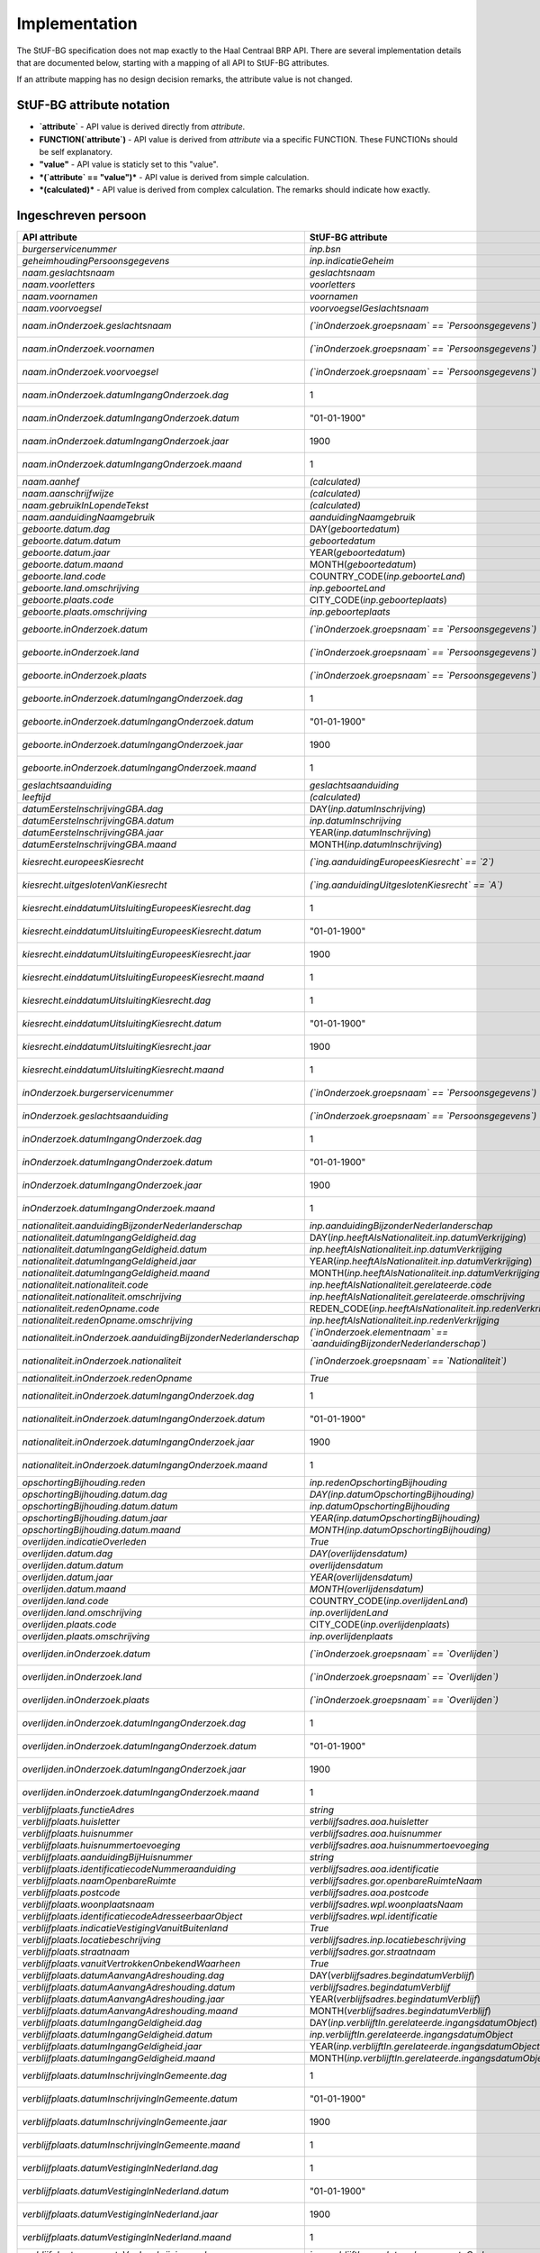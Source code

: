 Implementation
==============

The StUF-BG specification does not map exactly to the Haal Centraal BRP API.
There are several implementation details that are documented below, starting
with a mapping of all API to StUF-BG attributes.

If an attribute mapping has no design decision remarks, the attribute value is
not changed.

StUF-BG attribute notation
--------------------------

* **`attribute`** - API value is derived directly from `attribute`.
* **FUNCTION(`attribute`)** - API value is derived from `attribute` via a
  specific FUNCTION. These FUNCTIONs should be self explanatory.
* **"value"** - API value is staticly set to this "value".
* ***(`attribute` == "value")*** - API value is derived from simple calculation.
* ***(calculated)*** - API value is derived from complex calculation. The
  remarks should indicate how exactly.


Ingeschreven persoon
--------------------

=====================================================================   ================================================================================   =====================================================================
API attribute                                                           StUF-BG attribute                                                                  Design decision  remarks
=====================================================================   ================================================================================   =====================================================================
`burgerservicenummer`                                                   `inp.bsn`
`geheimhoudingPersoonsgegevens`                                         `inp.indicatieGeheim`
`naam.geslachtsnaam`                                                    `geslachtsnaam`
`naam.voorletters`                                                      `voorletters`
`naam.voornamen`                                                        `voornamen`
`naam.voorvoegsel`                                                      `voorvoegselGeslachtsnaam`
`naam.inOnderzoek.geslachtsnaam`                                        *(`inOnderzoek.groepsnaam` == `Persoonsgegevens`)*                                 One of the multiple inOnderzoek occurrances matches
`naam.inOnderzoek.voornamen`                                            *(`inOnderzoek.groepsnaam` == `Persoonsgegevens`)*                                 One of the multiple inOnderzoek occurrances matches
`naam.inOnderzoek.voorvoegsel`                                          *(`inOnderzoek.groepsnaam` == `Persoonsgegevens`)*                                 One of the multiple inOnderzoek occurrances matches
`naam.inOnderzoek.datumIngangOnderzoek.dag`                             1                                                                                  Fixed value since not in StUF-BG and cannot be `null`.
`naam.inOnderzoek.datumIngangOnderzoek.datum`                           "01-01-1900"                                                                       Fixed value since not in StUF-BG and cannot be `null`.
`naam.inOnderzoek.datumIngangOnderzoek.jaar`                            1900                                                                               Fixed value since not in StUF-BG and cannot be `null`.
`naam.inOnderzoek.datumIngangOnderzoek.maand`                           1                                                                                  Fixed value since not in StUF-BG and cannot be `null`.
`naam.aanhef`                                                           *(calculated)*                                                                     See `features`_ (TODO)
`naam.aanschrijfwijze`                                                  *(calculated)*                                                                     See `features`_ (TODO)
`naam.gebruikInLopendeTekst`                                            *(calculated)*                                                                     See `features`_ (TODO)
`naam.aanduidingNaamgebruik`                                            `aanduidingNaamgebruik`
`geboorte.datum.dag`                                                    DAY(`geboortedatum`)
`geboorte.datum.datum`                                                  `geboortedatum`
`geboorte.datum.jaar`                                                   YEAR(`geboortedatum`)
`geboorte.datum.maand`                                                  MONTH(`geboortedatum`)
`geboorte.land.code`                                                    COUNTRY_CODE(`inp.geboorteLand`)                                                   TODO
`geboorte.land.omschrijving`                                            `inp.geboorteLand`
`geboorte.plaats.code`                                                  CITY_CODE(`inp.geboorteplaats`)                                                    TODO
`geboorte.plaats.omschrijving`                                          `inp.geboorteplaats`
`geboorte.inOnderzoek.datum`                                            *(`inOnderzoek.groepsnaam` == `Persoonsgegevens`)*                                 One of the multiple inOnderzoek occurrances matches
`geboorte.inOnderzoek.land`                                             *(`inOnderzoek.groepsnaam` == `Persoonsgegevens`)*                                 One of the multiple inOnderzoek occurrances matches
`geboorte.inOnderzoek.plaats`                                           *(`inOnderzoek.groepsnaam` == `Persoonsgegevens`)*                                 One of the multiple inOnderzoek occurrances matches
`geboorte.inOnderzoek.datumIngangOnderzoek.dag`                         1                                                                                  Fixed value since not in StUF-BG and cannot be `null`.
`geboorte.inOnderzoek.datumIngangOnderzoek.datum`                       "01-01-1900"                                                                       Fixed value since not in StUF-BG and cannot be `null`.
`geboorte.inOnderzoek.datumIngangOnderzoek.jaar`                        1900                                                                               Fixed value since not in StUF-BG and cannot be `null`.
`geboorte.inOnderzoek.datumIngangOnderzoek.maand`                       1                                                                                  Fixed value since not in StUF-BG and cannot be `null`.
`geslachtsaanduiding`                                                   `geslachtsaanduiding`
`leeftijd`                                                              *(calculated)*                                                                     See `features`_
`datumEersteInschrijvingGBA.dag`                                        DAY(`inp.datumInschrijving`)
`datumEersteInschrijvingGBA.datum`                                      `inp.datumInschrijving`
`datumEersteInschrijvingGBA.jaar`                                       YEAR(`inp.datumInschrijving`)
`datumEersteInschrijvingGBA.maand`                                      MONTH(`inp.datumInschrijving`)
`kiesrecht.europeesKiesrecht`                                           *(`ing.aanduidingEuropeesKiesrecht` == `2`)*                                       StUF-BG value "2" evaluates to "true".
`kiesrecht.uitgeslotenVanKiesrecht`                                     *(`ing.aanduidingUitgeslotenKiesrecht` == `A`)*                                    StUF-BG value "A" evaluates to "true".
`kiesrecht.einddatumUitsluitingEuropeesKiesrecht.dag`                   1                                                                                  Fixed value since not in StUF-BG and cannot be `null`.
`kiesrecht.einddatumUitsluitingEuropeesKiesrecht.datum`                 "01-01-1900"                                                                       Fixed value since not in StUF-BG and cannot be `null`.
`kiesrecht.einddatumUitsluitingEuropeesKiesrecht.jaar`                  1900                                                                               Fixed value since not in StUF-BG and cannot be `null`.
`kiesrecht.einddatumUitsluitingEuropeesKiesrecht.maand`                 1                                                                                  Fixed value since not in StUF-BG and cannot be `null`.
`kiesrecht.einddatumUitsluitingKiesrecht.dag`                           1                                                                                  Fixed value since not in StUF-BG and cannot be `null`.
`kiesrecht.einddatumUitsluitingKiesrecht.datum`                         "01-01-1900"                                                                       Fixed value since not in StUF-BG and cannot be `null`.
`kiesrecht.einddatumUitsluitingKiesrecht.jaar`                          1900                                                                               Fixed value since not in StUF-BG and cannot be `null`.
`kiesrecht.einddatumUitsluitingKiesrecht.maand`                         1                                                                                  Fixed value since not in StUF-BG and cannot be `null`.
`inOnderzoek.burgerservicenummer`                                       *(`inOnderzoek.groepsnaam` == `Persoonsgegevens`)*                                 One of the multiple inOnderzoek occurrances matches
`inOnderzoek.geslachtsaanduiding`                                       *(`inOnderzoek.groepsnaam` == `Persoonsgegevens`)*                                 One of the multiple inOnderzoek occurrances matches
`inOnderzoek.datumIngangOnderzoek.dag`                                  1                                                                                  Fixed value since not in StUF-BG and cannot be `null`.
`inOnderzoek.datumIngangOnderzoek.datum`                                "01-01-1900"                                                                       Fixed value since not in StUF-BG and cannot be `null`.
`inOnderzoek.datumIngangOnderzoek.jaar`                                 1900                                                                               Fixed value since not in StUF-BG and cannot be `null`.
`inOnderzoek.datumIngangOnderzoek.maand`                                1                                                                                  Fixed value since not in StUF-BG and cannot be `null`.
`nationaliteit.aanduidingBijzonderNederlanderschap`                     `inp.aanduidingBijzonderNederlanderschap`
`nationaliteit.datumIngangGeldigheid.dag`                               DAY(`inp.heeftAlsNationaliteit.inp.datumVerkrijging`)
`nationaliteit.datumIngangGeldigheid.datum`                             `inp.heeftAlsNationaliteit.inp.datumVerkrijging`
`nationaliteit.datumIngangGeldigheid.jaar`                              YEAR(`inp.heeftAlsNationaliteit.inp.datumVerkrijging`)
`nationaliteit.datumIngangGeldigheid.maand`                             MONTH(`inp.heeftAlsNationaliteit.inp.datumVerkrijging`)
`nationaliteit.nationaliteit.code`                                      `inp.heeftAlsNationaliteit.gerelateerde.code`
`nationaliteit.nationaliteit.omschrijving`                              `inp.heeftAlsNationaliteit.gerelateerde.omschrijving`
`nationaliteit.redenOpname.code`                                        REDEN_CODE(`inp.heeftAlsNationaliteit.inp.redenVerkrijging`)                       TODO
`nationaliteit.redenOpname.omschrijving`                                `inp.heeftAlsNationaliteit.inp.redenVerkrijging`
`nationaliteit.inOnderzoek.aanduidingBijzonderNederlanderschap`         *(`inOnderzoek.elementnaam` == `aanduidingBijzonderNederlanderschap`)*             One of the multiple inOnderzoek occurrances matches
`nationaliteit.inOnderzoek.nationaliteit`                               *(`inOnderzoek.groepsnaam` == `Nationaliteit`)*                                    One of the multiple inOnderzoek occurrances matches
`nationaliteit.inOnderzoek.redenOpname`                                 `True`                                                                             TODO
`nationaliteit.inOnderzoek.datumIngangOnderzoek.dag`                    1                                                                                  Fixed value since not in StUF-BG and cannot be `null`.
`nationaliteit.inOnderzoek.datumIngangOnderzoek.datum`                  "01-01-1900"                                                                       Fixed value since not in StUF-BG and cannot be `null`.
`nationaliteit.inOnderzoek.datumIngangOnderzoek.jaar`                   1900                                                                               Fixed value since not in StUF-BG and cannot be `null`.
`nationaliteit.inOnderzoek.datumIngangOnderzoek.maand`                  1                                                                                  Fixed value since not in StUF-BG and cannot be `null`.
`opschortingBijhouding.reden`                                           `inp.redenOpschortingBijhouding`
`opschortingBijhouding.datum.dag`                                       `DAY(inp.datumOpschortingBijhouding)`
`opschortingBijhouding.datum.datum`                                     `inp.datumOpschortingBijhouding`
`opschortingBijhouding.datum.jaar`                                      `YEAR(inp.datumOpschortingBijhouding)`
`opschortingBijhouding.datum.maand`                                     `MONTH(inp.datumOpschortingBijhouding)`
`overlijden.indicatieOverleden`                                         `True`                                                                             TODO
`overlijden.datum.dag`                                                  `DAY(overlijdensdatum)`
`overlijden.datum.datum`                                                `overlijdensdatum`
`overlijden.datum.jaar`                                                 `YEAR(overlijdensdatum)`
`overlijden.datum.maand`                                                `MONTH(overlijdensdatum)`
`overlijden.land.code`                                                  COUNTRY_CODE(`inp.overlijdenLand`)
`overlijden.land.omschrijving`                                          `inp.overlijdenLand`
`overlijden.plaats.code`                                                CITY_CODE(`inp.overlijdenplaats`)
`overlijden.plaats.omschrijving`                                        `inp.overlijdenplaats`
`overlijden.inOnderzoek.datum`                                          *(`inOnderzoek.groepsnaam` == `Overlijden`)*                                       One of the multiple inOnderzoek occurrances matches
`overlijden.inOnderzoek.land`                                           *(`inOnderzoek.groepsnaam` == `Overlijden`)*                                       One of the multiple inOnderzoek occurrances matches
`overlijden.inOnderzoek.plaats`                                         *(`inOnderzoek.groepsnaam` == `Overlijden`)*                                       One of the multiple inOnderzoek occurrances matches
`overlijden.inOnderzoek.datumIngangOnderzoek.dag`                       1                                                                                  Fixed value since not in StUF-BG and cannot be `null`.
`overlijden.inOnderzoek.datumIngangOnderzoek.datum`                     "01-01-1900"                                                                       Fixed value since not in StUF-BG and cannot be `null`.
`overlijden.inOnderzoek.datumIngangOnderzoek.jaar`                      1900                                                                               Fixed value since not in StUF-BG and cannot be `null`.
`overlijden.inOnderzoek.datumIngangOnderzoek.maand`                     1                                                                                  Fixed value since not in StUF-BG and cannot be `null`.
`verblijfplaats.functieAdres`                                           `string`                                                                           TODO
`verblijfplaats.huisletter`                                             `verblijfsadres.aoa.huisletter`
`verblijfplaats.huisnummer`                                             `verblijfsadres.aoa.huisnummer`
`verblijfplaats.huisnummertoevoeging`                                   `verblijfsadres.aoa.huisnummertoevoeging`
`verblijfplaats.aanduidingBijHuisnummer`                                `string`                                                                           TODO
`verblijfplaats.identificatiecodeNummeraanduiding`                      `verblijfsadres.aoa.identificatie`
`verblijfplaats.naamOpenbareRuimte`                                     `verblijfsadres.gor.openbareRuimteNaam`
`verblijfplaats.postcode`                                               `verblijfsadres.aoa.postcode`
`verblijfplaats.woonplaatsnaam`                                         `verblijfsadres.wpl.woonplaatsNaam`
`verblijfplaats.identificatiecodeAdresseerbaarObject`                   `verblijfsadres.wpl.identificatie`
`verblijfplaats.indicatieVestigingVanuitBuitenland`                     `True`                                                                             TODO
`verblijfplaats.locatiebeschrijving`                                    `verblijfsadres.inp.locatiebeschrijving`
`verblijfplaats.straatnaam`                                             `verblijfsadres.gor.straatnaam`
`verblijfplaats.vanuitVertrokkenOnbekendWaarheen`                       `True`                                                                             TODO
`verblijfplaats.datumAanvangAdreshouding.dag`                           DAY(`verblijfsadres.begindatumVerblijf`)
`verblijfplaats.datumAanvangAdreshouding.datum`                         `verblijfsadres.begindatumVerblijf`
`verblijfplaats.datumAanvangAdreshouding.jaar`                          YEAR(`verblijfsadres.begindatumVerblijf`)
`verblijfplaats.datumAanvangAdreshouding.maand`                         MONTH(`verblijfsadres.begindatumVerblijf`)
`verblijfplaats.datumIngangGeldigheid.dag`                              DAY(`inp.verblijftIn.gerelateerde.ingangsdatumObject`)
`verblijfplaats.datumIngangGeldigheid.datum`                            `inp.verblijftIn.gerelateerde.ingangsdatumObject`
`verblijfplaats.datumIngangGeldigheid.jaar`                             YEAR(`inp.verblijftIn.gerelateerde.ingangsdatumObject`)
`verblijfplaats.datumIngangGeldigheid.maand`                            MONTH(`inp.verblijftIn.gerelateerde.ingangsdatumObject`)
`verblijfplaats.datumInschrijvingInGemeente.dag`                        1                                                                                  Fixed value since not in StUF-BG and cannot be `null`.
`verblijfplaats.datumInschrijvingInGemeente.datum`                      "01-01-1900"                                                                       Fixed value since not in StUF-BG and cannot be `null`.
`verblijfplaats.datumInschrijvingInGemeente.jaar`                       1900                                                                               Fixed value since not in StUF-BG and cannot be `null`.
`verblijfplaats.datumInschrijvingInGemeente.maand`                      1                                                                                  Fixed value since not in StUF-BG and cannot be `null`.
`verblijfplaats.datumVestigingInNederland.dag`                          1                                                                                  Fixed value since not in StUF-BG and cannot be `null`.
`verblijfplaats.datumVestigingInNederland.datum`                        "01-01-1900"                                                                       Fixed value since not in StUF-BG and cannot be `null`.
`verblijfplaats.datumVestigingInNederland.jaar`                         1900                                                                               Fixed value since not in StUF-BG and cannot be `null`.
`verblijfplaats.datumVestigingInNederland.maand`                        1                                                                                  Fixed value since not in StUF-BG and cannot be `null`.
`verblijfplaats.gemeenteVanInschrijving.code`                           `inp.verblijftIn.gerelateerde.gemeenteCode`
`verblijfplaats.gemeenteVanInschrijving.omschrijving`                   `inp.verblijftIn.gerelateerde.gemeenteNaam`
`verblijfplaats.landVanwaarIngeschreven.code`                           `string`                                                                           TODO
`verblijfplaats.landVanwaarIngeschreven.omschrijving`                   `string`                                                                           TODO
`verblijfplaats.verblijfBuitenland.adresRegel1`                         `sub.verblijfBuitenland.sub.adresBuitenland1`
`verblijfplaats.verblijfBuitenland.adresRegel2`                         `sub.verblijfBuitenland.sub.adresBuitenland2`
`verblijfplaats.verblijfBuitenland.adresRegel3`                         `sub.verblijfBuitenland.sub.adresBuitenland3`
`verblijfplaats.verblijfBuitenland.vertrokkenOnbekendWaarheen`          `True`                                                                             TODO
`verblijfplaats.verblijfBuitenland.land.code`                           COUNTRY_CODE(sub.verblijfBuitenland.lnd.landcode)
`verblijfplaats.verblijfBuitenland.land.omschrijving`                   `sub.verblijfBuitenland.lnd.landcode`
`verblijfplaats.datumAanvangAdreshouding`                               `True`                                                                             TODO
`verblijfplaats.datumIngangGeldigheid`                                  `True`                                                                             TODO
`verblijfplaats.datumInschrijvingInGemeente`                            `True`                                                                             TODO
`verblijfplaats.datumVestigingInNederland`                              `True`                                                                             TODO
`verblijfplaats.gemeenteVanInschrijving`                                `True`                                                                             TODO
`verblijfplaats.inOnderzoek.huisletter`                                 *(`inOnderzoek.groepsnaam` == `Verblijfsplaats`)*
`verblijfplaats.inOnderzoek.huisnummer`                                 *(`inOnderzoek.groepsnaam` == `Verblijfsplaats`)*
`verblijfplaats.inOnderzoek.huisnummertoevoeging`                       *(`inOnderzoek.groepsnaam` == `Verblijfsplaats`)*
`verblijfplaats.inOnderzoek.identificatiecodeNummeraanduiding`          *(`inOnderzoek.groepsnaam` == `Verblijfsplaats`)*
`verblijfplaats.inOnderzoek.identificatiecodeAdresseerbaarObject`       *(`inOnderzoek.groepsnaam` == `Verblijfsplaats`)*
`verblijfplaats.inOnderzoek.landVanwaarIngeschreven`                    *(`inOnderzoek.groepsnaam` == `Verblijfsplaats`)*
`verblijfplaats.inOnderzoek.locatiebeschrijving`                        *(`inOnderzoek.groepsnaam` == `Verblijfsplaats`)*
`verblijfplaats.inOnderzoek.naamOpenbareRuimte`                         *(`inOnderzoek.groepsnaam` == `Verblijfsplaats`)*
`verblijfplaats.inOnderzoek.postcode`                                   *(`inOnderzoek.groepsnaam` == `Verblijfsplaats`)*
`verblijfplaats.inOnderzoek.straatnaam`                                 *(`inOnderzoek.groepsnaam` == `Verblijfsplaats`)*
`verblijfplaats.inOnderzoek.verblijfBuitenland`                         *(`inOnderzoek.groepsnaam` == `Verblijfsplaats`)*
`verblijfplaats.inOnderzoek.woonplaatsnaam`                             *(`inOnderzoek.groepsnaam` == `Verblijfsplaats`)*
`verblijfplaats.inOnderzoek.datumIngangOnderzoek.dag`                   1                                                                                  Fixed value since not in StUF-BG and cannot be `null`.
`verblijfplaats.inOnderzoek.datumIngangOnderzoek.datum`                 "01-01-1900"                                                                       Fixed value since not in StUF-BG and cannot be `null`.
`verblijfplaats.inOnderzoek.datumIngangOnderzoek.jaar`                  1900                                                                               Fixed value since not in StUF-BG and cannot be `null`.
`verblijfplaats.inOnderzoek.datumIngangOnderzoek.maand`                 1                                                                                  Fixed value since not in StUF-BG and cannot be `null`.
`gezagsverhouding.indicatieCurateleRegister`                            `ing.indicatieCurateleRegister`
`gezagsverhouding.indicatieGezagMinderjarige`                           `ing.indicatieGezagMinderjarige`
`gezagsverhouding.inOnderzoek.indicatieCurateleRegister`                *(`inOnderzoek.groepsnaam` == `Gezagsverhouding`)*
`gezagsverhouding.inOnderzoek.indicatieGezagMinderjarige`               *(`inOnderzoek.groepsnaam` == `Gezagsverhouding`)*
`gezagsverhouding.inOnderzoek.datumIngangOnderzoek.dag`                 *(`inOnderzoek.groepsnaam` == `Gezagsverhouding`)*
`gezagsverhouding.inOnderzoek.datumIngangOnderzoek.datum`               *(`inOnderzoek.groepsnaam` == `Gezagsverhouding`)*
`gezagsverhouding.inOnderzoek.datumIngangOnderzoek.jaar`                *(`inOnderzoek.groepsnaam` == `Gezagsverhouding`)*
`gezagsverhouding.inOnderzoek.datumIngangOnderzoek.maand`               *(`inOnderzoek.groepsnaam` == `Gezagsverhouding`)*
`verblijfstitel.aanduiding.code`                                        `vbt.aanduidingVerblijfstitel`
`verblijfstitel.aanduiding.omschrijving`                                *(calculated)*                                                                     Obtained from mapping https://publicaties.rvig.nl/dsresource?objectid=4801&type=org
`verblijfstitel.datumEinde.dag`                                         DAY(`ing.datumVerliesVerblijfstitel`)
`verblijfstitel.datumEinde.datum`                                       `ing.datumVerliesVerblijfstitel`
`verblijfstitel.datumEinde.jaar`                                        YEAR(`ing.datumVerliesVerblijfstitel`)
`verblijfstitel.datumEinde.maand`                                       MONTH(`ing.datumVerliesVerblijfstitel`)
`verblijfstitel.datumIngang.dag`                                        DAY(`ing.datumVerkrijgingVerblijfstitel`)
`verblijfstitel.datumIngang.datum`                                      `ing.datumVerkrijgingVerblijfstitel`
`verblijfstitel.datumIngang.jaar`                                       YEAR(`ing.datumVerkrijgingVerblijfstitel`)
`verblijfstitel.datumIngang.maand`                                      MONTH(`ing.datumVerkrijgingVerblijfstitel`)
`verblijfstitel.inOnderzoek.aanduiding`                                 *(`inOnderzoek.elementnaam` == `aanduidingVerblijfstitel`)*                        One of the multiple inOnderzoek occurrances matches
`verblijfstitel.inOnderzoek.datumEinde`                                 "01-01-1900"                                                                       Fixed value since not in StUF-BG and cannot be `null`.
`verblijfstitel.inOnderzoek.datumIngang`                                "01-01-1900"                                                                       Fixed value since not in StUF-BG and cannot be `null`.
`verblijfstitel.inOnderzoek.datumIngangOnderzoek.dag`                   1                                                                                  Fixed value since not in StUF-BG and cannot be `null`.
`verblijfstitel.inOnderzoek.datumIngangOnderzoek.datum`                 "01-01-1900"                                                                       Fixed value since not in StUF-BG and cannot be `null`.
`verblijfstitel.inOnderzoek.datumIngangOnderzoek.jaar`                  1900                                                                               Fixed value since not in StUF-BG and cannot be `null`.
`verblijfstitel.inOnderzoek.datumIngangOnderzoek.maand`                 1                                                                                  Fixed value since not in StUF-BG and cannot be `null`.
=====================================================================   ================================================================================   =====================================================================


Kind
--------------------

=====================================================================   ================================================================================   =====================================================================
API attribute                                                           StUF-BG attribute                                                                  Design decision  remarks
=====================================================================   ================================================================================   =====================================================================
burgerservicenummer                                                     `inp.heeftAlsKinderen.inp.bsn`
geheimhoudingPersoonsgegevens                                           `inp.heeftAlsKinderen.inp.indicatieGeheim`
naam.geslachtsnaam                                                      `inp.heeftAlsKinderen.geslachtsnaam`
naam.voorletters                                                        `inp.heeftAlsKinderen.voorletters`
naam.voornamen                                                          `inp.heeftAlsKinderen.voornamen`
naam.voorvoegsel                                                        `inp.heeftAlsKinderen.voorvoegselGeslachtsnaam`
naam.inOnderzoek.geslachtsnaam                                          *(`inp.heeftAlsKinderen.inOnderzoek.groepsnaam` == `Persoonsgegevens`)*            One of the multiple inOnderzoek occurrances matches
naam.inOnderzoek.voornamen                                              *(`inp.heeftAlsKinderen.inOnderzoek.groepsnaam` == `Persoonsgegevens`)*            One of the multiple inOnderzoek occurrances matches
naam.inOnderzoek.voorvoegsel                                            *(`inp.heeftAlsKinderen.inOnderzoek.groepsnaam` == `Persoonsgegevens`)*            One of the multiple inOnderzoek occurrances matches
naam.inOnderzoek.datumIngangOnderzoek.dag                               1                                                                                  Fixed value since not in StUF-BG and cannot be `null`.
naam.inOnderzoek.datumIngangOnderzoek.datum                             "01-01-1900"                                                                       Fixed value since not in StUF-BG and cannot be `null`.
naam.inOnderzoek.datumIngangOnderzoek.jaar                              1900                                                                               Fixed value since not in StUF-BG and cannot be `null`.
naam.inOnderzoek.datumIngangOnderzoek.maand                             1                                                                                  Fixed value since not in StUF-BG and cannot be `null`.
geboorte.datum.dag                                                      DAY(`inp.heeftAlsKinderen.geboortedatum`)
geboorte.datum.datum                                                    `inp.heeftAlsKinderen.geboortedatum`
geboorte.datum.jaar                                                     YEAR(`inp.heeftAlsKinderen.geboortedatum`)
geboorte.datum.maand                                                    MONTH(`inp.heeftAlsKinderen.geboortedatum`)
geboorte.land.code                                                      COUNTRY_CODE(`inp.heeftAlsKinderen.inp.geboorteLand`)
geboorte.land.omschrijving                                              `inp.heeftAlsKinderen.inp.geboorteLand`
geboorte.plaats.code                                                    CITY_CODE(`inp.heeftAlsKinderen.inp.geboorteplaats`)
geboorte.plaats.omschrijving                                            `inp.heeftAlsKinderen.inp.geboorteplaats`
geboorte.inOnderzoek.datum                                              *(`inp.heeftAlsKinderen.inOnderzoek.groepsnaam` == `Persoonsgegevens`)*            One of the multiple inOnderzoek occurrances matches
geboorte.inOnderzoek.land                                               *(`inp.heeftAlsKinderen.inOnderzoek.groepsnaam` == `Persoonsgegevens`)*            One of the multiple inOnderzoek occurrances matches
geboorte.inOnderzoek.plaats                                             *(`inp.heeftAlsKinderen.inOnderzoek.groepsnaam` == `Persoonsgegevens`)*            One of the multiple inOnderzoek occurrances matches
geboorte.inOnderzoek.datumIngangOnderzoek.dag                           1                                                                                  Fixed value since not in StUF-BG and cannot be `null`.
geboorte.inOnderzoek.datumIngangOnderzoek.datum                         "01-01-1900"                                                                       Fixed value since not in StUF-BG and cannot be `null`.
geboorte.inOnderzoek.datumIngangOnderzoek.jaar                          1900                                                                               Fixed value since not in StUF-BG and cannot be `null`.
geboorte.inOnderzoek.datumIngangOnderzoek.maand                         1                                                                                  Fixed value since not in StUF-BG and cannot be `null`.
leeftijd                                                                *(calculated)*                                                                     See `features`_
inOnderzoek.burgerservicenummer                                         *(`inp.heeftAlsKinderen.inOnderzoek.groepsnaam` == `Persoonsgegevens`)*            One of the multiple inOnderzoek occurrances matches
inOnderzoek.datumIngangOnderzoek.dag                                    1                                                                                  Fixed value since not in StUF-BG and cannot be `null`.
inOnderzoek.datumIngangOnderzoek.datum                                  "01-01-1900"                                                                       Fixed value since not in StUF-BG and cannot be `null`.
inOnderzoek.datumIngangOnderzoek.jaar                                   1900                                                                               Fixed value since not in StUF-BG and cannot be `null`.
inOnderzoek.datumIngangOnderzoek.maand                                  1                                                                                  Fixed value since not in StUF-BG and cannot be `null`.
=====================================================================   ================================================================================   =====================================================================


Ouder
--------------------

=====================================================================   ================================================================================   =====================================================================
API attribute                                                           StUF-BG attribute                                                                  Design decision  remarks
=====================================================================   ================================================================================   =====================================================================
burgerservicenummer                                                     `inp.heeftAlsOuders.inp.bsn`
geslachtsaanduiding                                                     `inp.heeftAlsOuders.inp.indicatieGeheim`
ouderAanduiding                                                         `inp.heeftAlsOuders.ouderAanduiding`
datumIngangFamilierechtelijkeBetrekking.dag                             DAY(`inp.heeftAlsOuders.datumIngangFamilierechtelijkeBetrekking`)
datumIngangFamilierechtelijkeBetrekking.datum                           inp.heeftAlsOuders.datumIngangFamilierechtelijkeBetrekking
datumIngangFamilierechtelijkeBetrekking.jaar                            YEAR(`inp.heeftAlsOuders.datumIngangFamilierechtelijkeBetrekking`)
datumIngangFamilierechtelijkeBetrekking.maand                           MONTH(`inp.heeftAlsOuders.datumIngangFamilierechtelijkeBetrekking`)
naam.geslachtsnaam                                                      `inp.heeftAlsOuders.gerelateerde.geslachtsnaam`
naam.voorletters                                                        `inp.heeftAlsOuders.gerelateerde.voorletters`
naam.voornamen                                                          `inp.heeftAlsOuders.gerelateerde.voornamen`
naam.voorvoegsel                                                        `inp.heeftAlsOuders.gerelateerde.voorvoegselGeslachtsnaam`
naam.inOnderzoek.geslachtsnaam                                          *(`inp.heeftAlsOuders.inOnderzoek.groepsnaam` == `Persoonsgegevens`)*              One of the multiple inOnderzoek occurrances matches
naam.inOnderzoek.voornamen                                              *(`inp.heeftAlsOuders.inOnderzoek.groepsnaam` == `Persoonsgegevens`)*              One of the multiple inOnderzoek occurrances matches
naam.inOnderzoek.voorvoegsel                                            *(`inp.heeftAlsOuders.inOnderzoek.groepsnaam` == `Persoonsgegevens`)*              One of the multiple inOnderzoek occurrances matches
naam.inOnderzoek.datumIngangOnderzoek.dag                               1                                                                                  Fixed value since not in StUF-BG and cannot be `null`.
naam.inOnderzoek.datumIngangOnderzoek.datum                             "01-01-1900"                                                                       Fixed value since not in StUF-BG and cannot be `null`.
naam.inOnderzoek.datumIngangOnderzoek.jaar                              1900                                                                               Fixed value since not in StUF-BG and cannot be `null`.
naam.inOnderzoek.datumIngangOnderzoek.maand                             1                                                                                  Fixed value since not in StUF-BG and cannot be `null`.
inOnderzoek.burgerservicenummer                                         *(`inp.heeftAlsOuders.inOnderzoek.groepsnaam` == `Persoonsgegevens`)*              One of the multiple inOnderzoek occurrances matches
inOnderzoek.datumIngangFamilierechtelijkeBetrekking                     "01-01-1900"                                                                       Fixed value since not in StUF-BG and cannot be `null`.
inOnderzoek.geslachtsaanduiding                                         *(`inOnderzoek.groepsnaam` == `Persoonsgegevens`)*                                 One of the multiple inOnderzoek occurrances matches
inOnderzoek.datumIngangOnderzoek.dag                                    1                                                                                  Fixed value since not in StUF-BG and cannot be `null`.
inOnderzoek.datumIngangOnderzoek.datum                                  "01-01-1900"                                                                       Fixed value since not in StUF-BG and cannot be `null`.
inOnderzoek.datumIngangOnderzoek.jaar                                   1900                                                                               Fixed value since not in StUF-BG and cannot be `null`.
inOnderzoek.datumIngangOnderzoek.maand                                  1                                                                                  Fixed value since not in StUF-BG and cannot be `null`.
geboorte.datum.dag                                                      DAY(`inp.heeftAlsOuders.geboortedatum`)
geboorte.datum.datum                                                    `inp.heeftAlsOuders.geboortedatum`
geboorte.datum.jaar                                                     YEAR(`inp.heeftAlsOuders.geboortedatum`)
geboorte.datum.maand                                                    MONTH(`inp.heeftAlsOuders.geboortedatum`)
geboorte.land.code                                                      COUNTRY_CODE(`inp.heeftAlsOuders.inp.geboorteLand`)
geboorte.land.omschrijving                                              `inp.heeftAlsOuders.inp.geboorteLand`
geboorte.plaats.code                                                    CITY_CODE(`inp.heeftAlsOuders.inp.geboorteplaats`)
geboorte.plaats.omschrijving                                            `inp.heeftAlsOuders.inp.geboorteplaats`
geboorte.inOnderzoek.datum                                              *(`inp.heeftAlsOuders.inOnderzoek.groepsnaam` == `Persoonsgegevens`)*              One of the multiple inOnderzoek occurrances matches
geboorte.inOnderzoek.land                                               *(`inp.heeftAlsOuders.inOnderzoek.groepsnaam` == `Persoonsgegevens`)*              One of the multiple inOnderzoek occurrances matches
geboorte.inOnderzoek.plaats                                             *(`inp.heeftAlsOuders.inOnderzoek.groepsnaam` == `Persoonsgegevens`)*              One of the multiple inOnderzoek occurrances matches
geboorte.inOnderzoek.datumIngangOnderzoek.dag                           1                                                                                  Fixed value since not in StUF-BG and cannot be `null`.
geboorte.inOnderzoek.datumIngangOnderzoek.datum                         "01-01-1900"                                                                       Fixed value since not in StUF-BG and cannot be `null`.
geboorte.inOnderzoek.datumIngangOnderzoek.jaar                          1900                                                                               Fixed value since not in StUF-BG and cannot be `null`.
geboorte.inOnderzoek.datumIngangOnderzoek.maand                         1                                                                                  Fixed value since not in StUF-BG and cannot be `null`.
geheimhoudingPersoonsgegevens                                           `inp.heeftAlsOuders.inp.indicatieGeheim`
=====================================================================   ================================================================================   =====================================================================


Partner
--------------------

=====================================================================   ================================================================================   =====================================================================
API attribute                                                           StUF-BG attribute                                                                  Design decision  remarks
=====================================================================   ================================================================================   =====================================================================
burgerservicenummer                                                     `inp.heeftAlsEchtgenootPartner.inp.bsn`
geslachtsaanduiding                                                     `inp.heeftAlsEchtgenootPartner.inp.indicatieGeheim`
soortVerbintenis                                                        `inp.heeftAlsEchtgenootPartner.inp.soortVerbintenis`
naam.geslachtsnaam                                                      `inp.heeftAlsEchtgenootPartner.gerelateerde.geslachtsnaam`
naam.voorletters                                                        `inp.heeftAlsEchtgenootPartner.gerelateerde.voorletters`
naam.voornamen                                                          `inp.heeftAlsEchtgenootPartner.gerelateerde.voornamen`
naam.voorvoegsel                                                        `inp.heeftAlsEchtgenootPartner.gerelateerde.voorvoegselGeslachtsnaam`
naam.inOnderzoek.geslachtsnaam                                          *(`inp.heeftAlsEchtgenootPartner.inOnderzoek.groepsnaam` == `Persoonsgegevens`)*   One of the multiple inOnderzoek occurrances matches
naam.inOnderzoek.voornamen                                              *(`inp.heeftAlsEchtgenootPartner.inOnderzoek.groepsnaam` == `Persoonsgegevens`)*   One of the multiple inOnderzoek occurrances matches
naam.inOnderzoek.voorvoegsel                                            *(`inp.heeftAlsEchtgenootPartner.inOnderzoek.groepsnaam` == `Persoonsgegevens`)*   One of the multiple inOnderzoek occurrances matches
naam.inOnderzoek.datumIngangOnderzoek.dag                               1                                                                                  Fixed value since not in StUF-BG and cannot be `null`.
naam.inOnderzoek.datumIngangOnderzoek.datum                             "01-01-1900"                                                                       Fixed value since not in StUF-BG and cannot be `null`.
naam.inOnderzoek.datumIngangOnderzoek.jaar                              1900                                                                               Fixed value since not in StUF-BG and cannot be `null`.
naam.inOnderzoek.datumIngangOnderzoek.maand                             1                                                                                  Fixed value since not in StUF-BG and cannot be `null`.
geboorte.datum.dag                                                      DAY(`inp.heeftAlsEchtgenootPartner.geboortedatum`)
geboorte.datum.datum                                                    `inp.heeftAlsEchtgenootPartner.geboortedatum`
geboorte.datum.jaar                                                     YEAR(`inp.heeftAlsEchtgenootPartner.geboortedatum`)
geboorte.datum.maand                                                    MONTH(`inp.heeftAlsEchtgenootPartner.geboortedatum`)
geboorte.land.code                                                      COUNTRY_CODE(`inp.heeftAlsEchtgenootPartner.inp.geboorteLand`)
geboorte.land.omschrijving                                              `inp.heeftAlsEchtgenootPartner.inp.geboorteLand`
geboorte.plaats.code                                                    CITY_CODE(`inp.heeftAlsEchtgenootPartner.inp.geboorteplaats`)
geboorte.plaats.omschrijving                                            `inp.heeftAlsEchtgenootPartner.inp.geboorteplaats`
geboorte.inOnderzoek.datum                                              *(`inp.heeftAlsEchtgenootPartner.inOnderzoek.groepsnaam` == `Persoonsgegevens`)*   One of the multiple inOnderzoek occurrances matches
geboorte.inOnderzoek.land                                               *(`inp.heeftAlsEchtgenootPartner.inOnderzoek.groepsnaam` == `Persoonsgegevens`)*   One of the multiple inOnderzoek occurrances matches
geboorte.inOnderzoek.plaats                                             *(`inp.heeftAlsEchtgenootPartner.inOnderzoek.groepsnaam` == `Persoonsgegevens`)*   One of the multiple inOnderzoek occurrances matches
geboorte.inOnderzoek.datumIngangOnderzoek.dag                           1                                                                                  Fixed value since not in StUF-BG and cannot be `null`.
geboorte.inOnderzoek.datumIngangOnderzoek.datum                         "01-01-1900"                                                                       Fixed value since not in StUF-BG and cannot be `null`.
geboorte.inOnderzoek.datumIngangOnderzoek.jaar                          1900                                                                               Fixed value since not in StUF-BG and cannot be `null`.
geboorte.inOnderzoek.datumIngangOnderzoek.maand                         1                                                                                  Fixed value since not in StUF-BG and cannot be `null`.
inOnderzoek.burgerservicenummer                                         *(`inp.heeftAlsEchtgenootPartner.inOnderzoek.groepsnaam` == `Persoonsgegevens`)*   One of the multiple inOnderzoek occurrances matches
inOnderzoek.geslachtsaanduiding                                         *(`inOnderzoek.groepsnaam` == `Persoonsgegevens`)*                                 One of the multiple inOnderzoek occurrances matches
inOnderzoek.datumIngangOnderzoek.dag                                    1                                                                                  Fixed value since not in StUF-BG and cannot be `null`.
inOnderzoek.datumIngangOnderzoek.datum                                  "01-01-1900"                                                                       Fixed value since not in StUF-BG and cannot be `null`.
inOnderzoek.datumIngangOnderzoek.jaar                                   1900                                                                               Fixed value since not in StUF-BG and cannot be `null`.
inOnderzoek.datumIngangOnderzoek.maand                                  1                                                                                  Fixed value since not in StUF-BG and cannot be `null`.
aangaanHuwelijkPartnerschap.datum.dag                                   DAY(`inp.heeftAlsEchtgenootPartner.datumSluiting`)
aangaanHuwelijkPartnerschap.datum.datum                                 `inp.heeftAlsEchtgenootPartner.datumSluiting`
aangaanHuwelijkPartnerschap.datum.jaar                                  YEAR(`inp.heeftAlsEchtgenootPartner.datumSluiting`)
aangaanHuwelijkPartnerschap.datum.maand                                 MONTH(`inp.heeftAlsEchtgenootPartner.datumSluiting`)
aangaanHuwelijkPartnerschap.land.code                                   COUNTRY_CODE(`inp.heeftAlsEchtgenootPartner.landSluiting`)
aangaanHuwelijkPartnerschap.land.omschrijving                           `inp.heeftAlsEchtgenootPartner.landSluiting`
aangaanHuwelijkPartnerschap.plaats.code                                 CITY_CODE(`inp.heeftAlsEchtgenootPartner.plaatsSluiting`)
aangaanHuwelijkPartnerschap.plaats.omschrijving                         `inp.heeftAlsEchtgenootPartner.plaatsSluiting`
aangaanHuwelijkPartnerschap.inOnderzoek.datum                           *(`inp.heeftAlsEchtgenootPartner.inOnderzoek.groepsnaam` == `Persoonsgegevens`)*   One of the multiple inOnderzoek occurrances matches
aangaanHuwelijkPartnerschap.inOnderzoek.land                            *(`inp.heeftAlsEchtgenootPartner.inOnderzoek.groepsnaam` == `Persoonsgegevens`)*   One of the multiple inOnderzoek occurrances matches
aangaanHuwelijkPartnerschap.inOnderzoek.plaats                          *(`inp.heeftAlsEchtgenootPartner.inOnderzoek.groepsnaam` == `Persoonsgegevens`)*   One of the multiple inOnderzoek occurrances matches
aangaanHuwelijkPartnerschap.inOnderzoek.datumIngangOnderzoek.dag        1                                                                                  Fixed value since not in StUF-BG and cannot be `null`.
aangaanHuwelijkPartnerschap.inOnderzoek.datumIngangOnderzoek.datum      "01-01-1900"                                                                       Fixed value since not in StUF-BG and cannot be `null`.
aangaanHuwelijkPartnerschap.inOnderzoek.datumIngangOnderzoek.jaar       1900                                                                               Fixed value since not in StUF-BG and cannot be `null`.
aangaanHuwelijkPartnerschap.inOnderzoek.datumIngangOnderzoek.maand      1                                                                                  Fixed value since not in StUF-BG and cannot be `null`.
geheimhoudingPersoonsgegevens                                           `inp.heeftAlsEchtgenootPartner.inp.indicatieGeheim`
=====================================================================   =====================================================================              =====================================================================


.. _features: https://github.com/VNG-Realisatie/Haal-Centraal-BRP-bevragen/blob/v1.0.0/features/
